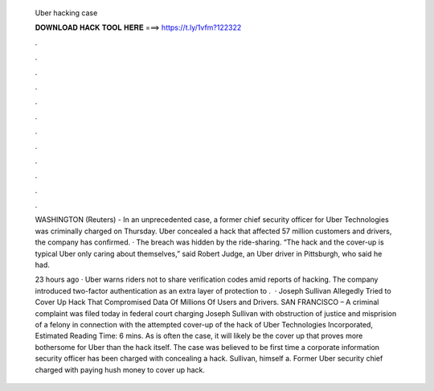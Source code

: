   Uber hacking case
  
  
  
  𝐃𝐎𝐖𝐍𝐋𝐎𝐀𝐃 𝐇𝐀𝐂𝐊 𝐓𝐎𝐎𝐋 𝐇𝐄𝐑𝐄 ===> https://t.ly/1vfm?122322
  
  
  
  .
  
  
  
  .
  
  
  
  .
  
  
  
  .
  
  
  
  .
  
  
  
  .
  
  
  
  .
  
  
  
  .
  
  
  
  .
  
  
  
  .
  
  
  
  .
  
  
  
  .
  
  WASHINGTON (Reuters) - In an unprecedented case, a former chief security officer for Uber Technologies was criminally charged on Thursday. Uber concealed a hack that affected 57 million customers and drivers, the company has confirmed. · The breach was hidden by the ride-sharing. “The hack and the cover-up is typical Uber only caring about themselves,” said Robert Judge, an Uber driver in Pittsburgh, who said he had.
  
  23 hours ago · Uber warns riders not to share verification codes amid reports of hacking. The company introduced two-factor authentication as an extra layer of protection to .  · Joseph Sullivan Allegedly Tried to Cover Up Hack That Compromised Data Of Millions Of Users and Drivers. SAN FRANCISCO – A criminal complaint was filed today in federal court charging Joseph Sullivan with obstruction of justice and misprision of a felony in connection with the attempted cover-up of the hack of Uber Technologies Incorporated, Estimated Reading Time: 6 mins. As is often the case, it will likely be the cover up that proves more bothersome for Uber than the hack itself. The case was believed to be first time a corporate information security officer has been charged with concealing a hack. Sullivan, himself a. Former Uber security chief charged with paying hush money to cover up hack.
